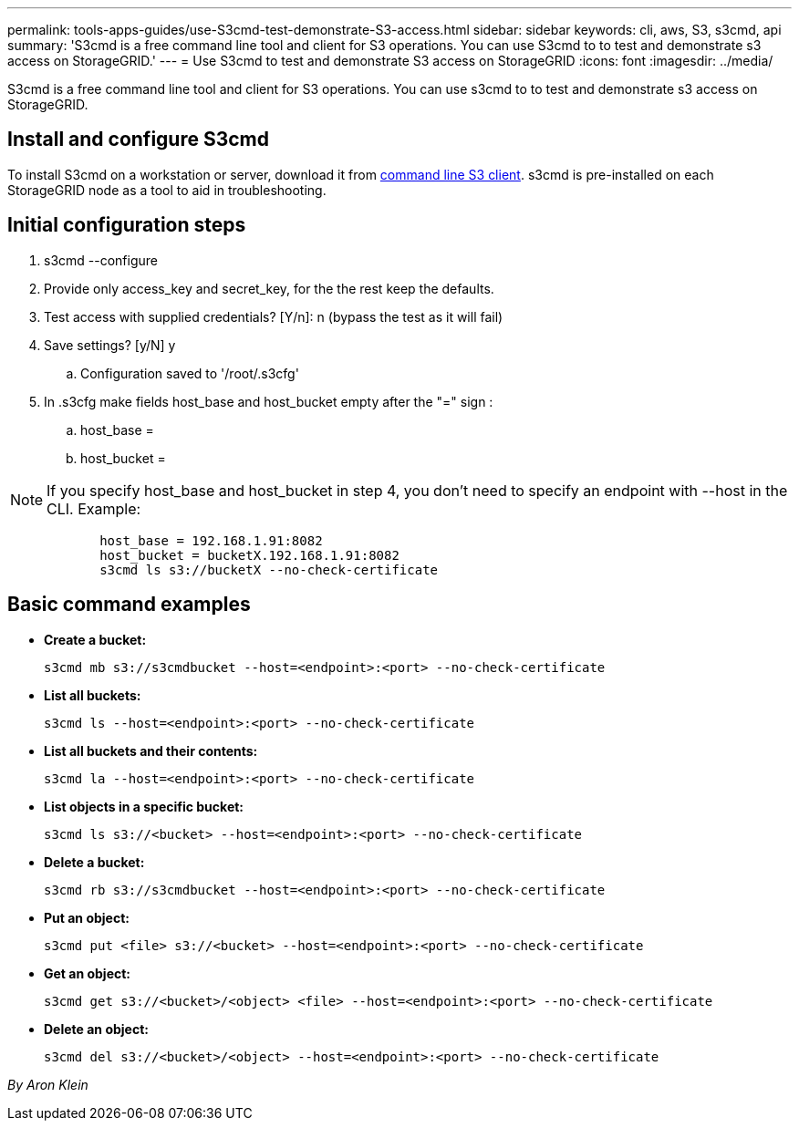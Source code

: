---
permalink: tools-apps-guides/use-S3cmd-test-demonstrate-S3-access.html
sidebar: sidebar
keywords: cli, aws, S3, s3cmd, api
summary: 'S3cmd is a free command line tool and client for S3 operations. You can use S3cmd to to test and demonstrate s3 access on StorageGRID.'
---
= Use S3cmd to test and demonstrate S3 access on StorageGRID
:icons: font
:imagesdir: ../media/

[.lead]
S3cmd is a free command line tool and client for S3 operations. You can use s3cmd to to test and demonstrate s3 access on StorageGRID.

== Install and configure S3cmd

To install S3cmd on a workstation or server, download it from https://s3tools.org/s3cmd[command line S3 client^].  s3cmd is pre-installed on each StorageGRID node as a tool to aid in troubleshooting.

== Initial configuration steps
. s3cmd --configure

. Provide only access_key and secret_key, for the the rest keep the defaults. 

. Test access with supplied credentials? [Y/n]: n  (bypass the test as it will fail)

. Save settings? [y/N] y

.. Configuration saved to '/root/.s3cfg'

. In .s3cfg make fields host_base and host_bucket empty after the "=" sign : 

.. host_base =

.. host_bucket =
[NOTE]
====
NOTE: If you specify host_base and host_bucket in step 4, you don't need to specify an endpoint with --host in the CLI. Example:
....
            host_base = 192.168.1.91:8082
            host_bucket = bucketX.192.168.1.91:8082
            s3cmd ls s3://bucketX --no-check-certificate
....
====
 
== Basic command examples 

* *Create a bucket:*  
+

`s3cmd mb s3://s3cmdbucket --host=<endpoint>:<port> --no-check-certificate`

* *List all buckets:*  
+

`s3cmd ls  --host=<endpoint>:<port> --no-check-certificate`  

* *List all buckets and their contents:*  
+

`s3cmd la --host=<endpoint>:<port> --no-check-certificate`

* *List objects in a specific bucket:*  
+

`s3cmd ls s3://<bucket> --host=<endpoint>:<port> --no-check-certificate`

* *Delete a bucket:*  
+

`s3cmd rb s3://s3cmdbucket --host=<endpoint>:<port> --no-check-certificate`

* *Put an object:*  
+

`s3cmd put <file> s3://<bucket>  --host=<endpoint>:<port> --no-check-certificate`

* *Get an object:*  
+

`s3cmd get s3://<bucket>/<object> <file> --host=<endpoint>:<port> --no-check-certificate`

* *Delete an object:* 
+

`s3cmd del s3://<bucket>/<object> --host=<endpoint>:<port> --no-check-certificate`

_By Aron Klein_

